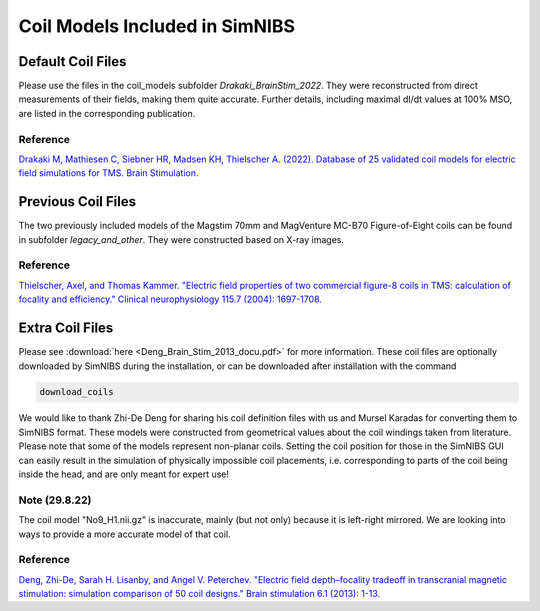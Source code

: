 .. _coil_fies:


Coil Models Included in SimNIBS
==================================


Default Coil Files
-------------------

Please use the files in the coil_models subfolder *Drakaki_BrainStim_2022*. They were reconstructed from direct measurements of their fields, making them quite accurate. Further details, including maximal dI/dt values at 100% MSO, are listed in the corresponding publication.

Reference
''''''''''

`Drakaki M, Mathiesen C, Siebner HR, Madsen KH, Thielscher A. (2022). Database of 25 validated coil models for electric field simulations for TMS. Brain Stimulation. <https://doi.org/10.1016/j.brs.2022.04.017>`_


Previous Coil Files
-------------------

The two previously included models of the Magstim 70mm and MagVenture MC-B70 Figure-of-Eight coils can be found in subfolder *legacy_and_other*. They were constructed based on X-ray images.


Reference
''''''''''

`Thielscher, Axel, and Thomas Kammer. "Electric field properties of two commercial figure-8 coils in TMS: calculation of focality and efficiency." Clinical neurophysiology 115.7 (2004): 1697-1708. <https://doi.org/10.1016/j.clinph.2004.02.019>`_


Extra Coil Files
----------------

Please see :download:`here <Deng_Brain_Stim_2013_docu.pdf>` for more information.
These coil files are optionally downloaded by SimNIBS during the installation, or can be downloaded after installation with the command

.. code-block::

  download_coils

We would like to thank Zhi-De Deng for sharing his coil definition files with us and Mursel Karadas for converting them to SimNIBS format.
These models were constructed from geometrical values about the coil windings taken from literature.
Please note that some of the models represent non-planar coils.
Setting the coil position for those in the SimNIBS GUI can easily result in the simulation of physically impossible coil placements,
i.e. corresponding to parts of the coil being inside the head, and are only meant for expert use!

Note (29.8.22)
''''''''''''''

The coil model "No9_H1.nii.gz" is inaccurate, mainly (but not only) because it is left-right mirrored. We are looking into ways to provide a more accurate model of that coil.


Reference
''''''''''

`Deng, Zhi-De, Sarah H. Lisanby, and Angel V. Peterchev. "Electric field depth–focality tradeoff in transcranial magnetic stimulation: simulation comparison of 50 coil designs." Brain stimulation 6.1 (2013): 1-13. <https://doi.org/10.1016/j.brs.2012.02.005>`_ 
